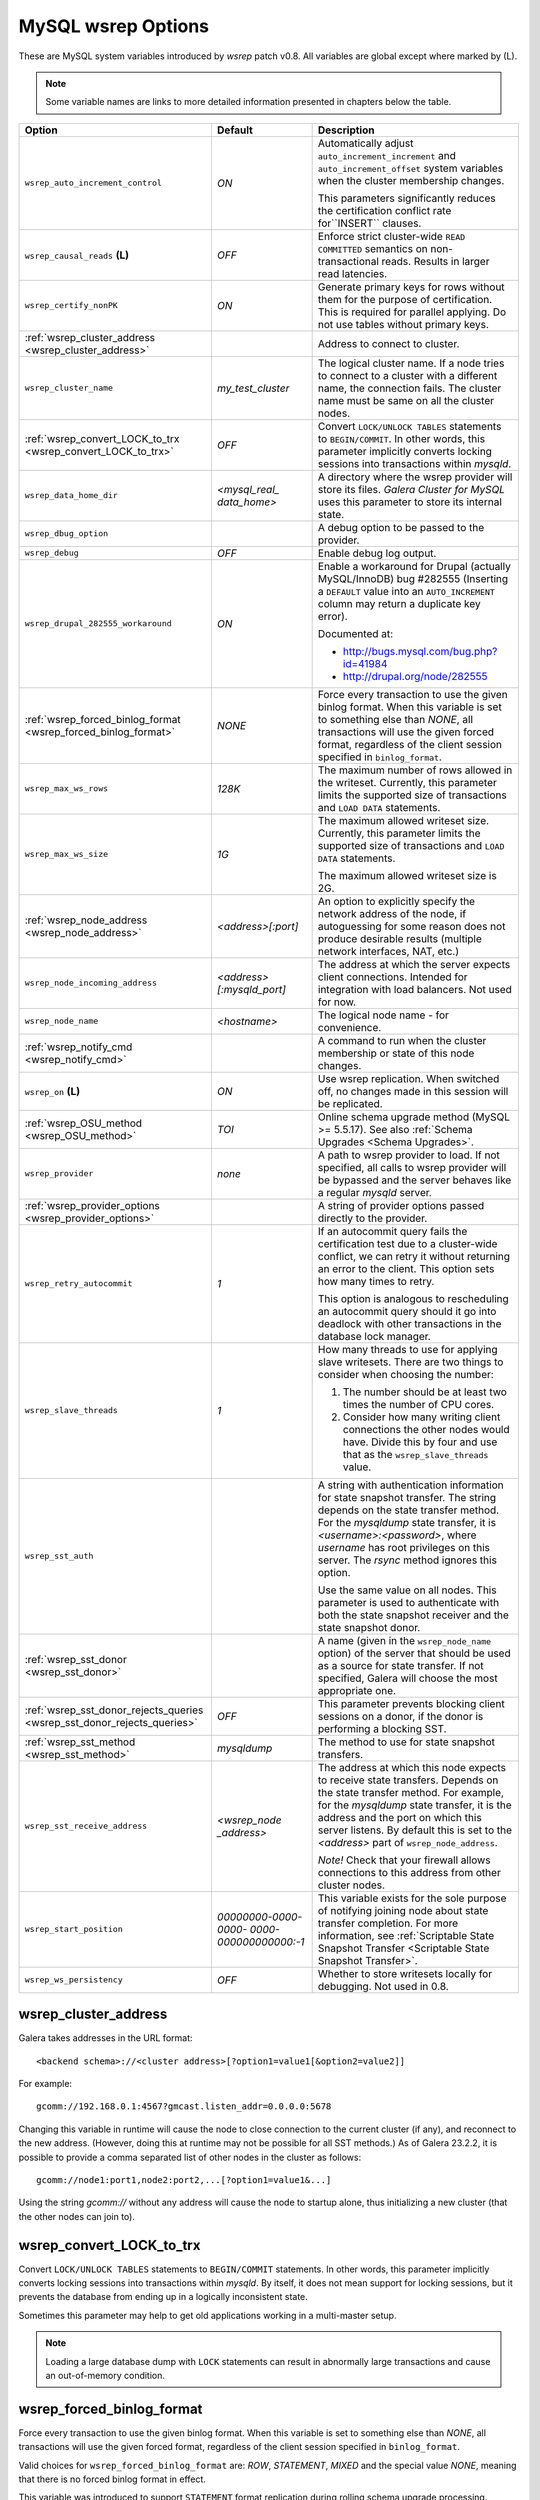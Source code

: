 ======================
 MySQL wsrep Options
======================
.. _`MySQL wsrep Options`:

.. index::
   single: Drupal
.. index::
   pair: Logs; Debug log


These are MySQL system variables introduced by *wsrep*
patch v0.8. All variables are global except where marked
by (L).

.. note:: Some variable names are links to more detailed information presented in chapters below the table.


+---------------------------------------+--------------------------+-----------------------------------------------------------------+
| Option                                | Default                  | Description                                                     |
+=======================================+==========================+=================================================================+
| ``wsrep_auto_increment_control``      | *ON*                     | Automatically adjust ``auto_increment_increment`` and           |
|                                       |                          | ``auto_increment_offset`` system variables when the             |
|                                       |                          | cluster membership changes.                                     |
|                                       |                          |                                                                 |
|                                       |                          | This parameters significantly reduces the certification         |
|                                       |                          | conflict rate for``INSERT`` clauses.                            |
+---------------------------------------+--------------------------+-----------------------------------------------------------------+
| ``wsrep_causal_reads`` **(L)**        | *OFF*                    | Enforce strict cluster-wide ``READ COMMITTED`` semantics on     |
|                                       |                          | non-transactional reads. Results in larger read latencies.      |
+---------------------------------------+--------------------------+-----------------------------------------------------------------+
| ``wsrep_certify_nonPK``               | *ON*                     | Generate primary keys for rows without them for the             |
|                                       |                          | purpose of certification. This is required for parallel         |
|                                       |                          | applying. Do not use tables without primary keys.               |
+---------------------------------------+--------------------------+-----------------------------------------------------------------+
| :ref:`wsrep_cluster_address           |                          | Address to connect to cluster.                                  |
| <wsrep_cluster_address>`              |                          |                                                                 |
+---------------------------------------+--------------------------+-----------------------------------------------------------------+
| ``wsrep_cluster_name``                | *my_test_cluster*        | The logical cluster name. If a node tries to connect to a       |
|                                       |                          | cluster with a different name, the connection fails. The        |
|                                       |                          | cluster name must be same on all the cluster nodes.             |
+---------------------------------------+--------------------------+-----------------------------------------------------------------+
| :ref:`wsrep_convert_LOCK_to_trx       | *OFF*                    | Convert ``LOCK/UNLOCK TABLES`` statements to ``BEGIN/COMMIT``.  |
| <wsrep_convert_LOCK_to_trx>`          |                          | In other words, this parameter implicitly converts locking      |
|                                       |                          | sessions into transactions within *mysqld*.                     |
+---------------------------------------+--------------------------+-----------------------------------------------------------------+
| ``wsrep_data_home_dir``               | *<mysql_real_            | A directory where the wsrep provider will store its files.      |
|                                       | data_home>*              | *Galera Cluster for MySQL* uses this parameter                  |
|                                       |                          | to store its internal state.                                    |
+---------------------------------------+--------------------------+-----------------------------------------------------------------+
| ``wsrep_dbug_option``                 |                          | A debug option to be passed to the provider.                    |
+---------------------------------------+--------------------------+-----------------------------------------------------------------+
| ``wsrep_debug``                       | *OFF*                    | Enable debug log output.                                        |
+---------------------------------------+--------------------------+-----------------------------------------------------------------+
| ``wsrep_drupal_282555_workaround``    | *ON*                     | Enable a workaround for Drupal (actually MySQL/InnoDB) bug      |
|                                       |                          | #282555 (Inserting a ``DEFAULT`` value into an                  |
|                                       |                          | ``AUTO_INCREMENT`` column may return a duplicate key error).    |
|                                       |                          |                                                                 |
|                                       |                          | Documented at:                                                  |
|                                       |                          |                                                                 |
|                                       |                          | - http://bugs.mysql.com/bug.php?id=41984                        |
|                                       |                          | - http://drupal.org/node/282555                                 |
+---------------------------------------+--------------------------+-----------------------------------------------------------------+
| :ref:`wsrep_forced_binlog_format      | *NONE*                   | Force every transaction to use the given binlog format. When    |
| <wsrep_forced_binlog_format>`         |                          | this variable is set to something else than *NONE*, all         |
|                                       |                          | transactions will use the given forced format, regardless of    |
|                                       |                          | the client session specified in ``binlog_format``.              |
+---------------------------------------+--------------------------+-----------------------------------------------------------------+
| ``wsrep_max_ws_rows``                 | *128K*                   | The maximum number of rows allowed in the writeset. Currently,  |
|                                       |                          | this parameter limits the supported size of transactions        |
|                                       |                          | and ``LOAD DATA`` statements.                                   |
+---------------------------------------+--------------------------+-----------------------------------------------------------------+
| ``wsrep_max_ws_size``                 | *1G*                     | The maximum allowed writeset size. Currently, this parameter    |
|                                       |                          | limits the supported size of transactions and ``LOAD DATA``     |
|                                       |                          | statements.                                                     |
|                                       |                          |                                                                 |
|                                       |                          | The maximum allowed writeset size is 2G.                        |
+---------------------------------------+--------------------------+-----------------------------------------------------------------+
| :ref:`wsrep_node_address              | *<address>[:port]*       | An option to explicitly specify the network address of the      |
| <wsrep_node_address>`                 |                          | node, if autoguessing for some reason does not produce          |
|                                       |                          | desirable results (multiple network interfaces, NAT, etc.)      |
+---------------------------------------+--------------------------+-----------------------------------------------------------------+
| ``wsrep_node_incoming_address``       | *<address>               | The address at which the server expects client connections.     |
|                                       | [:mysqld_port]*          | Intended for integration with load balancers. Not used for now. |
+---------------------------------------+--------------------------+-----------------------------------------------------------------+
| ``wsrep_node_name``                   | *<hostname>*             | The logical node name - for convenience.                        |
+---------------------------------------+--------------------------+-----------------------------------------------------------------+
| :ref:`wsrep_notify_cmd                |                          | A command to run when the cluster membership or state of this   |
| <wsrep_notify_cmd>`                   |                          | node changes.                                                   |
+---------------------------------------+--------------------------+-----------------------------------------------------------------+
| ``wsrep_on`` **(L)**                  | *ON*                     | Use wsrep replication. When switched off, no changes made in    |
|                                       |                          | this session will be replicated.                                |
+---------------------------------------+--------------------------+-----------------------------------------------------------------+
| :ref:`wsrep_OSU_method                | *TOI*                    | Online schema upgrade method (MySQL >= 5.5.17). See also        |
| <wsrep_OSU_method>`                   |                          | :ref:`Schema Upgrades <Schema Upgrades>`.                       |
+---------------------------------------+--------------------------+-----------------------------------------------------------------+
| ``wsrep_provider``                    | *none*                   | A path to wsrep provider to load. If not specified, all calls   |
|                                       |                          | to wsrep provider will be bypassed and the server               |
|                                       |                          | behaves like a regular *mysqld* server.                         |
+---------------------------------------+--------------------------+-----------------------------------------------------------------+
| :ref:`wsrep_provider_options          |                          | A string of provider options passed directly to the provider.   |
| <wsrep_provider_options>`             |                          |                                                                 |
+---------------------------------------+--------------------------+-----------------------------------------------------------------+
| ``wsrep_retry_autocommit``            | *1*                      | If an autocommit query fails the certification test due to a    |
|                                       |                          | cluster-wide conflict, we can retry it without returning an     |
|                                       |                          | error to the client. This option sets how many times to retry.  |
|                                       |                          |                                                                 |
|                                       |                          | This option is analogous to rescheduling an autocommit query    |
|                                       |                          | should it go into deadlock with other transactions              |
|                                       |                          | in the database lock manager.                                   |
+---------------------------------------+--------------------------+-----------------------------------------------------------------+
| ``wsrep_slave_threads``               | *1*                      | How many threads to use for applying slave writesets. There     |
|                                       |                          | are two things to consider when choosing the number:            |
|                                       |                          |                                                                 |
|                                       |                          | 1. The number should be at least two times the number of CPU    |
|                                       |                          |    cores.                                                       |
|                                       |                          | 2. Consider how many writing client connections the other       |
|                                       |                          |    nodes would have. Divide this by four and use that as the    |
|                                       |                          |    ``wsrep_slave_threads`` value.                               |
+---------------------------------------+--------------------------+-----------------------------------------------------------------+
| ``wsrep_sst_auth``                    |                          | A string with authentication information for state snapshot     |
|                                       |                          | transfer. The string depends on the state transfer method. For  |
|                                       |                          | the *mysqldump* state transfer, it is *<username>:<password>*,  |
|                                       |                          | where *username* has root privileges on this server. The        |
|                                       |                          | *rsync* method ignores this option.                             |
|                                       |                          |                                                                 |
|                                       |                          | Use the same value on all nodes. This parameter is used to      |
|                                       |                          | authenticate with both the state snapshot receiver and the      |
|                                       |                          | state snapshot donor.                                           |
+---------------------------------------+--------------------------+-----------------------------------------------------------------+
| :ref:`wsrep_sst_donor                 |                          | A name (given in the ``wsrep_node_name`` option) of the server  |
| <wsrep_sst_donor>`                    |                          | that should be used as a source for state transfer. If not      |
|                                       |                          | specified, Galera will choose the most appropriate one.         |
+---------------------------------------+--------------------------+-----------------------------------------------------------------+
| :ref:`wsrep_sst_donor_rejects_queries | *OFF*                    | This parameter prevents blocking client sessions on a donor,    |
| <wsrep_sst_donor_rejects_queries>`    |                          | if the donor is performing a blocking SST.                      |
+---------------------------------------+--------------------------+-----------------------------------------------------------------+
| :ref:`wsrep_sst_method                | *mysqldump*              | The method to use for state snapshot transfers.                 |
| <wsrep_sst_method>`                   |                          |                                                                 |
+---------------------------------------+--------------------------+-----------------------------------------------------------------+
| ``wsrep_sst_receive_address``         | *<wsrep_node             | The address at which this node expects to receive state         |
|                                       | _address>*               | transfers. Depends on the state transfer method. For example,   |
|                                       |                          | for the *mysqldump* state transfer, it is the address and the   |
|                                       |                          | port on which this server listens. By default this is set to    |
|                                       |                          | the *<address>* part of ``wsrep_node_address``.                 |
|                                       |                          |                                                                 |
|                                       |                          | *Note!* Check that your firewall allows connections to this     |
|                                       |                          | address from other cluster nodes.                               |
+---------------------------------------+--------------------------+-----------------------------------------------------------------+
| ``wsrep_start_position``              | *00000000-0000-0000-*    | This variable exists for the sole purpose of notifying joining  |
|                                       | *0000-000000000000:-1*   | node about state transfer completion. For more information, see |
|                                       |                          | :ref:`Scriptable State Snapshot Transfer                        |
|                                       |                          | <Scriptable State Snapshot Transfer>`.                          |
+---------------------------------------+--------------------------+-----------------------------------------------------------------+
| ``wsrep_ws_persistency``              | *OFF*                    | Whether to store writesets locally for debugging. Not used      |
|                                       |                          | in 0.8.                                                         |
+---------------------------------------+--------------------------+-----------------------------------------------------------------+



.. rst-class:: html-toggle

-------------------------------
 wsrep_cluster_address
-------------------------------
.. _`wsrep_cluster_address`:

.. index::
   pair: Parameters; wsrep_cluster_address
.. index::
   single: my.cnf

Galera takes addresses in the URL format::

    <backend schema>://<cluster address>[?option1=value1[&option2=value2]]

For example::

    gcomm://192.168.0.1:4567?gmcast.listen_addr=0.0.0.0:5678 

Changing this variable in runtime will cause the node to
close connection to the current cluster (if any), and
reconnect to the new address. (However, doing this at
runtime may not be possible for all SST methods.) As of
Galera 23.2.2, it is possible to provide a comma separated
list of other nodes in the cluster as follows::

    gcomm://node1:port1,node2:port2,...[?option1=value1&...]

Using the string *gcomm://* without any address will cause
the node to startup alone, thus initializing a new cluster
(that the other nodes can join to).

.. note: Never use an empty ``gcomm://`` string in *my.cnf*. If a node restarts,
         that will cause the node to not join back to the cluster that it
         was part of, rather it will initialize a new one node cluster
         and cause a split brain. To bootstrap a cluster, you should
         only pass the ``gcomm://`` string on the command line, such as:
         
         ``service mysql start --wsrep-cluster-address="gcomm://"``


.. rst-class:: html-toggle

-------------------------------
 wsrep_convert_LOCK_to_trx
-------------------------------
.. _`wsrep_convert_LOCK_to_trx`:

.. index::
   pair: Parameters; wsrep_convert_LOCK_to_trx

Convert ``LOCK/UNLOCK TABLES`` statements to ``BEGIN/COMMIT`` statements.
In other words, this parameter implicitly converts locking sessions into
transactions within *mysqld*. By itself, it does not mean support for
locking sessions, but it prevents the database from ending up in a logically
inconsistent state.

Sometimes this parameter may help to get old applications
working in a multi-master setup.

.. note:: Loading a large database dump with ``LOCK``
          statements can result in abnormally large transactions and
          cause an out-of-memory condition.
  
.. rst-class:: html-toggle

-------------------------------
 wsrep_forced_binlog_format
-------------------------------
.. _`wsrep_forced_binlog_format`:

.. index::
   pair: Parameters; wsrep_forced_binlog_format

Force every transaction to use the given binlog format. When
this variable is set to something else than *NONE*, all
transactions will use the given forced format, regardless of
the client session specified in ``binlog_format``.

Valid choices for ``wsrep_forced_binlog_format`` are: *ROW*,
*STATEMENT*, *MIXED* and the special value *NONE*,
meaning that there is no forced binlog format in effect.

This variable was introduced to support ``STATEMENT`` format
replication during  rolling schema upgrade processing.
However, in most cases, ``ROW`` replication
is valid for asymmetric schema replication.

.. rst-class:: html-toggle

-------------------------------
 wsrep_node_address
-------------------------------
.. _`wsrep_node_address`:


.. index::
   pair: Parameters; wsrep_node_address

An option to explicitly specify the network address of the
node, if autoguessing for some reason does not produce
desirable results (multiple network interfaces, NAT, etc.)

By default, the address of the first network interface (*eth0*)
and the default port 4567 are used. The *<address>* and
*:port* will be passed to the wsrep provider (Galera) to be
used as a base address in its communications. It will also be
used to derive the default values for parameters
``wsrep_sst_receive_address`` and ``ist.recv_address``.

.. rst-class:: html-toggle

-------------------------------
 wsrep_notify_cmd
-------------------------------
.. _`wsrep_notify_cmd`:

.. index::
   pair: Parameters; wsrep_notify_cmd

This command is run whenever the cluster membership or state
of this node changes. This option can be used to (re)configure
load balancers, raise alarms, and so on. The command passes on
one or more of the following options:

--status <status str>        The status of this node. The possible statuses are:

                             - *Undefined* |---| The node has just started up 
                               and is not connected to any :term:`Primary Component`
                             - *Joiner* |---| The node is connected to a primary
                               component and now is receiving state snapshot.
                             - *Donor* |---| The node is connected to primary
                               component and now is sending state snapshot.
                             - *Joined* |---| The node has a complete state and
                               now is catching up with the cluster.  
                             - *Synced* |---| The node has synchronized itself
                               with the cluster.
                             - *Error(<error code if available>)* |---| The node
                               is in an error state.
                                
--uuid <state UUID>          The cluster state UUID.
--primary <yes/no>           Whether the current cluster component is primary or not.
--members <list>             A comma-separated list of the component member UUIDs.
                             The members are presented in the following syntax: 
                            
                             - ``<node UUID>`` |---| A unique node ID. The wsrep
                               provider automatically assigns this ID for each node.
                             - ``<node name>`` |---| The node name as it is set in the
                               ``wsrep_node_name`` option.
                             - ``<incoming address>`` |---| The address for client
                               connections as it is set in the ``wsrep_node_incoming_address``
                               option.
--index                      The index of this node in the node list.

Click this link
`link <http://bazaar.launchpad.net/~codership/codership-mysql/wsrep-5.5/view/head:/support-files/wsrep_notify.sh>`_ 
to view an example script that updates two tables
on the local node with changes taking place at the
cluster.


.. rst-class:: html-toggle

-------------------------------
 wsrep_OSU_method
-------------------------------
.. _`wsrep_OSU_method`:

.. index::
   pair: Parameters; wsrep_OSU_method

Online schema upgrade method (MySQL >= 5.5.17). See also
:ref:`Schema Upgrades <Schema Upgrades>`.

Online Schema Upgrade (OSU) can be performed with two
alternative methods:

- *Total Order Isolation* (TOI) runs the DDL statement in all
  cluster nodes in the same total order sequence, locking the
  affected table for the duration of the operation. This may
  result in the whole cluster being blocked for the duration
  of the operation.
- *Rolling Schema Upgrade* (RSU) executes the DDL statement
  only locally, thus blocking one cluster
  node only. During the DDL processing, the node is
  not replicating and may be unable to process replication
  events (due to a table lock). Once the DDL operation is
  complete, the node will catch up and sync with the cluster
  to become fully operational again. The DDL statement or its
  effects are not replicated; the user is responsible for
  manually performing this operation on each of the nodes.

  
  
.. rst-class:: html-toggle

-------------------------------
 wsrep_provider_options
-------------------------------
.. _`wsrep_provider_options`:

.. index::
   pair: Parameters; wsrep_provider_options

A string of provider options passed directly to the provider.

Usually, you just fine-tune:

- ``gcache.size``, that is, the size of the GCache ring buffer,
  which is used for Incremental State Transfer, among other
  things. See chapter :ref:`Galera Parameters <Galera Parameters>`.
- Group communication timeouts. See chapter
  :ref:`WAN Replication <WAN Replication>`.

  See also a list of all Galera parameters in chapter
  :ref:`Galera Parameters <Galera Parameters>`.
  
.. rst-class:: html-toggle

-------------------------------
 wsrep_sst_donor
-------------------------------
.. _`wsrep_sst_donor`:

.. index::
   pair: Parameters; wsrep_sst_donor

A name (given in the ``wsrep_node_name`` option) of the server
that should be used as a source for state transfer. If not
specified, Galera will choose the most appropriate one.

In this case, the group communication module monitors the node
state for the purpose of flow control, state transfer and quorum
calculations. The node can be a if it is in the ``SYNCED`` state.
The first node in the ``SYNCED`` state in the index becomes the
donor and is not available for requests. 

If there are no free ``SYNCED`` nodes at the moment, the
joining node reports:

``Requesting state transfer failed: -11(Resource temporarily unavailable). Will keep retrying every 1 second(s)``

and keeps on retrying the state transfer request until it
succeeds. When the state transfer request succeeds, the
entry below is written to log:

``Node 0 (XXX) requested state transfer from '*any*'. Selected 1 (XXX) as donor.``

.. rst-class:: html-toggle

---------------------------------
 wsrep_sst_donor_rejects_queries
---------------------------------
.. _`wsrep_sst_donor_rejects_queries`:

.. index::
   pair: Parameters; wsrep_sst_donor_rejects_queries

.. index::
   pair: Errors; ER_UNKNOWN_COM_ERROR

This parameter prevents blocking client sessions on a
donor if the donor is performing a blocking SST, such
as *mysqldump* or *rsync*.

In these situations, all queries return error
``ER_UNKNOWN_COM_ERROR, "Unknown command"`` like a joining
node does. In this case, the client (or the JDBC driver) can
reconnect to another node.

.. note:: As SST is scriptable, there is no way to tell whether
          the requested SST method is blocking or not. You may
          also want to avoid querying the donor even with
          non-blocking SST. Consequently, this variable will
          reject queries on the donor regardless of the SST
          (that is, also for *xtrabackup*) even if the initial
          request concerned a blocking-only SST.

.. note:: The *mysqldump* SST does not work with this setting,
          as *mysqldump* must run queries on the donor and there
          is no way to distinguish a *mysqldump* session from a
          regular client session. 


.. rst-class:: html-toggle

-------------------------------
 wsrep_sst_method
-------------------------------
.. _`wsrep_sst_method`:

.. index::
   pair: Parameters; wsrep_sst_method

The method to use for state snapshot transfers. The
``wsrep_sst_<wsrep_sst_method>`` command will be called with
the following arguments. For more information, see also
:ref:`Scriptable State Snapshot Transfer
<Scriptable State Snapshot Transfer>`.

The supported methods are:

- *mysqldump* |---| This is a slow (except for small datasets),
  but the most tested option.
- *rsync* |---| This option is much faster than *mysqldump* on
  large datasets.
- *rsync_wan* |---| This option is almost the same as *rsync*,
  but uses the *delta-xfer* algorithm to minimize
  network traffic.

  .. note::  You can only use *rsync* when a node is starting.
             In other words, you cannot use *rsync* under a running InnoDB
             storage engine.
- *xtrabackup* |---| This option is a fast and practically
  non-blocking SST method based on Percona's xtrabackup tool.

  If you want to use *xtrabackup*, the following settings must
  be present in the *my.cnf* configuration file on all nodes::

      [mysqld]
      wsrep_sst_auth=root:<root password>
      datadir=<path to data dir>
      [client]
      socket=<path to socket>
  
  
.. |---|   unicode:: U+2014 .. EM DASH
   :trim:
